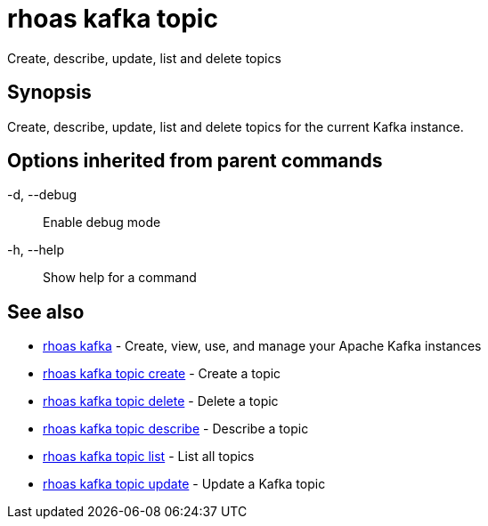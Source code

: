= rhoas kafka topic

[role="_abstract"]
ifdef::env-github,env-browser[:relfilesuffix: .adoc]

Create, describe, update, list and delete topics

[discrete]
== Synopsis

Create, describe, update, list and delete topics for the current Kafka instance.

[discrete]
== Options inherited from parent commands

  -d, --debug::   Enable debug mode
  -h, --help::    Show help for a command

[discrete]
== See also

* link:rhoas_kafka{relfilesuffix}[rhoas kafka]	 - Create, view, use, and manage your Apache Kafka instances
* link:rhoas_kafka_topic_create{relfilesuffix}[rhoas kafka topic create]	 - Create a topic
* link:rhoas_kafka_topic_delete{relfilesuffix}[rhoas kafka topic delete]	 - Delete a topic
* link:rhoas_kafka_topic_describe{relfilesuffix}[rhoas kafka topic describe]	 - Describe a topic
* link:rhoas_kafka_topic_list{relfilesuffix}[rhoas kafka topic list]	 - List all topics
* link:rhoas_kafka_topic_update{relfilesuffix}[rhoas kafka topic update]	 - Update a Kafka topic

